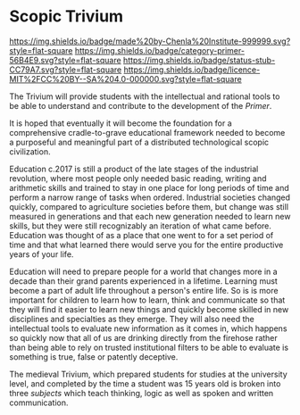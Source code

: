 * Scopic Trivium

[[https://img.shields.io/badge/made%20by-Chenla%20Institute-999999.svg?style=flat-square]]
[[https://img.shields.io/badge/category-primer-56B4E9.svg?style=flat-square]]
[[https://img.shields.io/badge/status-stub-CC79A7.svg?style=flat-square]]
[[https://img.shields.io/badge/licence-MIT%2FCC%20BY--SA%204.0-000000.svg?style=flat-square]]

The Trivium will provide students with the intellectual and rational
tools to be able to understand and contribute to the development of
the /Primer/.  

It is hoped that eventually it will become the foundation for a
comprehensive cradle-to-grave educational framework needed to become a
purposeful and meaningful part of a distributed technological scopic
civilization.

Education c.2017 is still a product of the late stages of the
industrial revolution, where most people only needed basic reading,
writing and arithmetic skills and trained to stay in one place for
long periods of time and perform a narrow range of tasks when ordered.
Industrial societies changed quickly, compared to agriculture
societies before them, but change was still measured in generations
and that each new generation needed to learn new skills, but they were
still recognizably an iteration of what came before.  Education was
thought of as a place that one went to for a set period of time and
that what learned there would serve you for the entire productive
years of your life.

Education will need to prepare people for a world that changes more in
a decade than their grand parents experienced in a lifetime.  Learning
must become a part of adult life throughout a person's entire life.
So is is more important for children to learn how to learn, think and
communicate so that they will find it easier to learn new things and
quickly become skilled in new disciplines and specialties as they
emerge.  They will also need the intellectual tools to evaluate new
information as it comes in, which happens so quickly now that all of
us are drinking directly from the firehose rather than being able to
rely on trusted institutional filters to be able to evaluate is
something is true, false or patently deceptive.

The medieval Trivium, which prepared students for studies at the
university level, and completed by the time a student was 15 years old
is broken into three /subjects/ which teach thinking, logic as well as
spoken and written communication.
